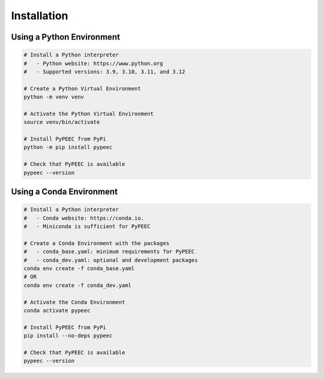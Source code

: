Installation
============

Using a Python Environment
--------------------------

.. code-block:: bash

    # Install a Python interpreter
    #   - Python website: https://www.python.org
    #   - Supported versions: 3.9, 3.10, 3.11, and 3.12

    # Create a Python Virtual Environment
    python -m venv venv

    # Activate the Python Virtual Environment
    source venv/bin/activate

    # Install PyPEEC from PyPi
    python -m pip install pypeec

    # Check that PyPEEC is available
    pypeec --version

Using a Conda Environment
-------------------------

.. code-block:: bash

    # Install a Python interpreter
    #   - Conda website: https://conda.io.
    #   - Miniconda is sufficient for PyPEEC

    # Create a Conda Environment with the packages
    #   - conda_base.yaml: minimum requirements for PyPEEC
    #   - conda_dev.yaml: optional and development packages
    conda env create -f conda_base.yaml
    # OR
    conda env create -f conda_dev.yaml

    # Activate the Conda Environment
    conda activate pypeec

    # Install PyPEEC from PyPi
    pip install --no-deps pypeec

    # Check that PyPEEC is available
    pypeec --version
